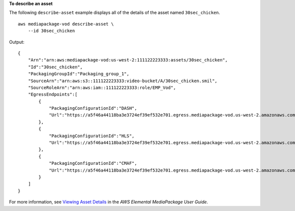 **To describe an asset**

The following ``describe-asset`` example displays all of the details of the asset named ``30sec_chicken``. ::

    aws mediapackage-vod describe-asset \
        --id 30sec_chicken

Output::

    { 
        "Arn":"arn:aws:mediapackage-vod:us-west-2:111122223333:assets/30sec_chicken",
        "Id":"30sec_chicken",
        "PackagingGroupId":"Packaging_group_1",
        "SourceArn":"arn:aws:s3::111122223333:video-bucket/A/30sec_chicken.smil",
        "SourceRoleArn":"arn:aws:iam::111122223333:role/EMP_Vod",
        "EgressEndpoints":[ 
            { 
                "PackagingConfigurationId":"DASH",
                "Url":"https://a5f46a44118ba3e3724ef39ef532e701.egress.mediapackage-vod.us-west-2.amazonaws.com/out/v1/aad7962c569946119c2d5a691be5663c/66c25aff456d463aae0855172b3beb27/4ddfda6da17c4c279a1b8401cba31892/index.mpd"
            },
            { 
                "PackagingConfigurationId":"HLS",
                "Url":"https://a5f46a44118ba3e3724ef39ef532e701.egress.mediapackage-vod.us-west-2.amazonaws.com/out/v1/aad7962c569946119c2d5a691be5663c/6e5bf286a3414254a2bf0d22ae148d7e/06b5875b4d004c3cbdc4da2dc4d14638/index.m3u8"
            },
            { 
                "PackagingConfigurationId":"CMAF",
                "Url":"https://a5f46a44118ba3e3724ef39ef532e701.egress.mediapackage-vod.us-west-2.amazonaws.com/out/v1/aad7962c569946119c2d5a691be5663c/628fb5d8d89e4702958b020af27fde0e/05eb062214064238ad6330a443aff7f7/index.m3u8"
            }
        ]
    }

For more information, see `Viewing Asset Details <https://docs.aws.amazon.com/mediapackage/latest/ug/asset-view.html>`__ in the *AWS Elemental MediaPackage User Guide*.
